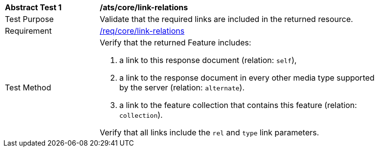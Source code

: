 [[ats_link_relations]]
[width="90%",cols="2,6a"]
|===
^|*Abstract Test {counter:ats-id}* |*/ats/core/link-relations*
^|Test Purpose |Validate that the required links are included in the returned resource.
^|Requirement |<<req_core_link-relations,/req/core/link-relations>>
^|Test Method |Verify that the returned Feature includes:

. a link to this response document (relation: `self`),
. a link to the response document in every other media type supported by the server (relation: `alternate`).
. a link to the feature collection that contains this feature (relation: `collection`).

Verify that all links include the `rel` and `type` link parameters.
|===
